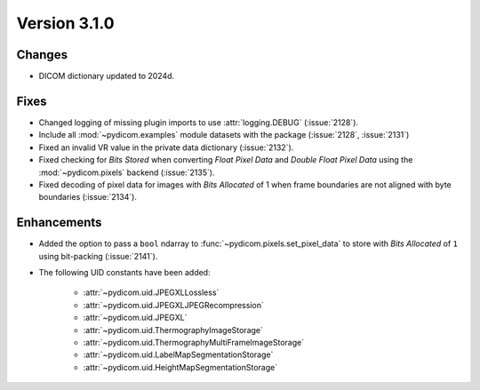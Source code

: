 Version 3.1.0
=============

Changes
-------

* DICOM dictionary updated to 2024d.

Fixes
-----

* Changed logging of missing plugin imports to use :attr:`logging.DEBUG` (:issue:`2128`).
* Include all :mod:`~pydicom.examples` module datasets with the package (:issue:`2128`, :issue:`2131`)
* Fixed an invalid VR value in the private data dictionary (:issue:`2132`).
* Fixed checking for *Bits Stored* when converting *Float Pixel Data* and *Double Float
  Pixel Data* using the :mod:`~pydicom.pixels` backend (:issue:`2135`).
* Fixed decoding of pixel data for images with *Bits Allocated* of 1 when frame boundaries are not aligned with byte boundaries (:issue:`2134`).

Enhancements
------------
* Added the option to pass a ``bool`` ndarray to :func:`~pydicom.pixels.set_pixel_data` to store with *Bits Allocated* of ``1`` using bit-packing (:issue:`2141`).
* The following UID constants have been added:

    * :attr:`~pydicom.uid.JPEGXLLossless`
    * :attr:`~pydicom.uid.JPEGXLJPEGRecompression`
    * :attr:`~pydicom.uid.JPEGXL`
    * :attr:`~pydicom.uid.ThermographyImageStorage`
    * :attr:`~pydicom.uid.ThermographyMultiFrameImageStorage`
    * :attr:`~pydicom.uid.LabelMapSegmentationStorage`
    * :attr:`~pydicom.uid.HeightMapSegmentationStorage`
